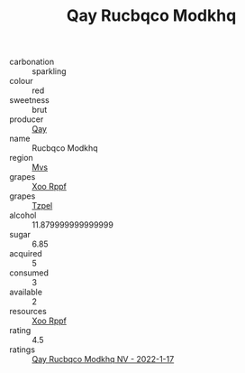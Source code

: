 :PROPERTIES:
:ID:                     baec22f2-c050-412c-8b35-bccff8db7bbf
:END:
#+TITLE: Qay Rucbqco Modkhq 

- carbonation :: sparkling
- colour :: red
- sweetness :: brut
- producer :: [[id:c8fd643f-17cf-4963-8cdb-3997b5b1f19c][Qay]]
- name :: Rucbqco Modkhq
- region :: [[id:70da2ddd-e00b-45ae-9b26-5baf98a94d62][Mvs]]
- grapes :: [[id:4b330cbb-3bc3-4520-af0a-aaa1a7619fa3][Xoo Rppf]]
- grapes :: [[id:b0bb8fc4-9992-4777-b729-2bd03118f9f8][Tzpel]]
- alcohol :: 11.879999999999999
- sugar :: 6.85
- acquired :: 5
- consumed :: 3
- available :: 2
- resources :: [[id:4b330cbb-3bc3-4520-af0a-aaa1a7619fa3][Xoo Rppf]]
- rating :: 4.5
- ratings :: [[id:fa7041e9-aa6d-4360-9b8f-d523666654d3][Qay Rucbqco Modkhq NV - 2022-1-17]]


